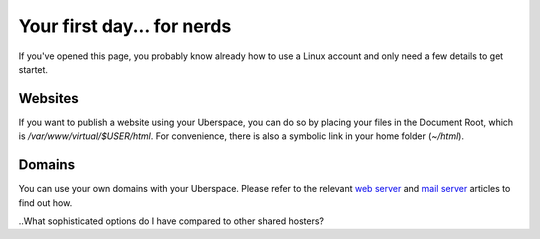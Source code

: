 ###########################
Your first day... for nerds
###########################

If you've opened this page, you probably know already how to use a Linux account and only need a few details to get startet.

Websites
========

If you want to publish a website using your Uberspace, you can do so by placing your files in the Document Root, which is `/var/www/virtual/$USER/html`. For convenience, there is also a symbolic link in your home folder (`~/html`).

Domains
=======

You can use your own domains with your Uberspace. Please refer to the relevant `web server <web-domains.html>`_ and `mail server <mail-domains.html>`_ articles to find out how.

..What sophisticated options do I have compared to other shared hosters?

